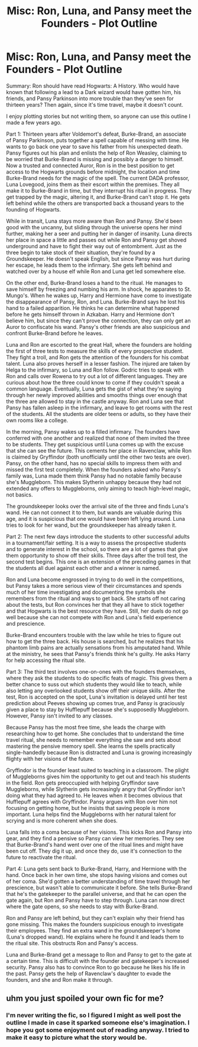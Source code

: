 #+TITLE: Misc: Ron, Luna, and Pansy meet the Founders - Plot Outline

* Misc: Ron, Luna, and Pansy meet the Founders - Plot Outline
:PROPERTIES:
:Author: Yllems
:Score: 0
:DateUnix: 1543873026.0
:DateShort: 2018-Dec-04
:FlairText: Misc
:END:
Summary: Ron should have read Hogwarts: A History. Who would have known that following a lead to a Dark wizard would have gotten him, his friends, and Pansy Parkinson into more trouble than they've seen for thirteen years? Then again, since it's time travel, maybe it doesn't count.

I enjoy plotting stories but not writing them, so anyone can use this outline I made a few years ago.

Part 1: Thirteen years after Voldemort's defeat, Burke-Brand, an associate of Pansy Parkinson, puts together a spell capable of messing with time. He wants to go back one year to save his father from his unexpected death. Pansy figures out his plan and enlists the help of Ron Weasley, claiming to be worried that Burke-Brand is missing and possibly a danger to himself. Now a trusted and connected Auror, Ron is in the best position to get access to the Hogwarts grounds before midnight, the location and time Burke-Brand needs for the magic of the spell. The current DADA professor, Luna Lovegood, joins them as their escort within the premises. They all make it to Burke-Brand in time, but they interrupt his ritual in progress. They get trapped by the magic, altering it, and Burke-Brand can't stop it. He gets left behind while the others are transported back a thousand years to the founding of Hogwarts.

While in transit, Luna stays more aware than Ron and Pansy. She'd been good with the uncanny, but sliding through the universe opens her mind further, making her a seer and putting her in danger of insanity. Luna directs her place in space a little and passes out while Ron and Pansy get shoved underground and have to fight their way out of entombment. Just as the three begin to take stock of their situation, they're found by a Groundskeeper. He doesn't speak English, but since Pansy was hurt during her escape, he leads them to the infirmary. She gets left behind and watched over by a house elf while Ron and Luna get led somewhere else.

On the other end, Burke-Brand loses a hand to the ritual. He manages to save himself by freezing and numbing his arm. In shock, he apparates to St. Mungo's. When he wakes up, Harry and Hermione have come to investigate the disappearance of Pansy, Ron, and Luna. Burke-Brand says he lost his hand to a failed apparition. He thinks he can determine what happened before he gets himself thrown in Azkaban. Harry and Hermione don't believe him, but since they can't prove the connection, they can only get an Auror to confiscate his wand. Pansy's other friends are also suspicious and confront Burke-Brand before he leaves.

Luna and Ron are escorted to the great Hall, where the founders are holding the first of three tests to measure the skills of every prospective student. They fight a troll, and Ron gets the attention of the founders for his combat talent. Luna also proves herself in a lesser fashion. The injured are taken by Helga to the infirmary, so Luna and Ron follow. Godric tries to speak with Ron and calls over Rowena to try out a lot of different languages. They are curious about how the three could know to come if they couldn't speak a common language. Eventually, Luna gets the gist of what they're saying through her newly improved abilities and smooths things over enough that the three are allowed to stay in the castle anyway. Ron and Luna see that Pansy has fallen asleep in the infirmary, and leave to get rooms with the rest of the students. All the students are older teens or adults, so they have their own rooms like a college.

In the morning, Pansy wakes up to a filled infirmary. The founders have conferred with one another and realized that none of them invited the three to be students. They get suspicious until Luna comes up with the excuse that she can see the future. This cements her place in Ravenclaw, while Ron is claimed by Gryffindor (both unofficially until the other two tests are over). Pansy, on the other hand, has no special skills to impress them with and missed the first test completely. When the founders asked who Pansy's family was, Luna made them think Pansy had no notable family because she's Muggleborn. This makes Slytherin unhappy because they had not extended any offers to Muggleborns, only aiming to teach high-level magic, not basics.

The groundskeeper looks over the arrival site of the three and finds Luna's wand. He can not connect it to them, but wands are valuable during this age, and it is suspicious that one would have been left lying around. Luna tries to look for her wand, but the groundskeeper has already taken it.

Part 2: The next few days introduce the students to other successful adults in a tournament/fair setting. It is a way to assess the prospective students and to generate interest in the school, so there are a lot of games that give them opportunity to show off their skills. Three days after the troll test, the second test begins. This one is an extension of the preceding games in that the students all duel against each other and a winner is named.

Ron and Luna become engrossed in trying to do well in the competitions, but Pansy takes a more serious view of their circumstances and spends much of her time investigating and documenting the symbols she remembers from the ritual and ways to get back. She starts off not caring about the tests, but Ron convinces her that they all have to stick together and that Hogwarts is the best resource they have. Still, her duels do not go well because she can not compete with Ron and Luna's field experience and prescience.

Burke-Brand encounters trouble with the law while he tries to figure out how to get the three back. His house is searched, but he realizes that his phantom limb pains are actually sensations from his amputated hand. While at the ministry, he sees that Pansy's friends think he's guilty. He asks Harry for help accessing the ritual site.

Part 3: The third test involves one-on-ones with the founders themselves, where they ask the students to do specific feats of magic. This gives them a better chance to suss out which students they would like to teach, while also letting any overlooked students show off their unique skills. After the test, Ron is accepted on the spot, Luna's invitation is delayed until her test prediction about Peeves showing up comes true, and Pansy is graciously given a place to stay by Hufflepuff because she's supposedly Muggleborn. However, Pansy isn't invited to any classes.

Because Pansy has the most free time, she leads the charge with researching how to get home. She concludes that to understand the time travel ritual, she needs to remember everything she saw and sets about mastering the pensive memory spell. She learns the spells practically single-handedly because Ron is distracted and Luna is growing increasingly flighty with her visions of the future.

Gryffindor is the founder least suited to teaching in a classroom. The plight of Muggleborns gives him the opportunity to get out and teach his students in the field. Ron gets preoccupied with helping Gryffindor save Muggleborns, while Slytherin gets increasingly angry that Gryffindor isn't doing what they had agreed to. He leaves when it becomes obvious that Hufflepuff agrees with Gryffindor. Pansy argues with Ron over him not focusing on getting home, but he insists that saving people is more important. Luna helps find the Muggleborns with her natural talent for scrying and is more coherent when she does.

Luna falls into a coma because of her visions. This kicks Ron and Pansy into gear, and they find a pensive so Pansy can view her memories. They see that Burke-Brand's hand went over one of the ritual lines and might have been cut off. They dig it up, and once they do, use it's connection to the future to reactivate the ritual.

Part 4: Luna gets sent back to Burke-Brand, Harry, and Hermione with the hand. Once back in her own time, she stops having visions and comes out of her coma. She'd gotten a better understanding of time travel through her prescience, but wasn't able to communicate it before. She tells Burke-Brand that he's the gatekeeper to the parallel universe, and that he can open the gate again, but Ron and Pansy have to step through. Luna can now direct where the gate opens, so she needs to stay with Burke-Brand.

Ron and Pansy are left behind, but they can't explain why their friend has gone missing. This makes the founders suspicious enough to investigate their employees. They find an extra wand in the groundskeeper's home (Luna's dropped wand). He explains where he found it and leads them to the ritual site. This obstructs Ron and Pansy's access.

Luna and Burke-Brand get a message to Ron and Pansy to get to the gate at a certain time. This is difficult with the founder and gatekeeper's increased security. Pansy also has to convince Ron to go because he likes his life in the past. Pansy gets the help of Ravenclaw's daughter to evade the founders, and she and Ron make it through.


** uhm you just spoiled your own fic for me?
:PROPERTIES:
:Author: natus92
:Score: 2
:DateUnix: 1543882863.0
:DateShort: 2018-Dec-04
:END:

*** I'm never writing the fic, so I figured I might as well post the outline I made in case it sparked someone else's imagination. I hope you got some enjoyment out of reading anyway. I tried to make it easy to picture what the story would be.
:PROPERTIES:
:Author: Yllems
:Score: 0
:DateUnix: 1543883594.0
:DateShort: 2018-Dec-04
:END:
